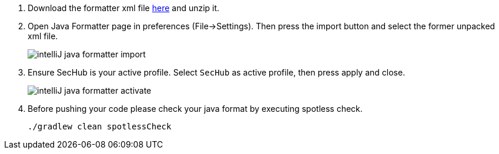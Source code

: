 // SPDX-License-Identifier: MIT
. Download the formatter xml file https://github.com/Daimler/sechub/files/4158667/sechub-eclipse-sourceformatter-setup.zip[here] and unzip it.

. Open Java Formatter page in preferences (File->Settings). Then press the import button and select the former unpacked xml file.
+
image::intelliJ-java-formatter-import.png[]

. Ensure SecHub is your active profile. Select `SecHub` as active profile, then press apply and close.
+
image::intelliJ-java-formatter-activate.png[]

. Before pushing your code please check your java format by executing spotless check.
+
----
./gradlew clean spotlessCheck
----